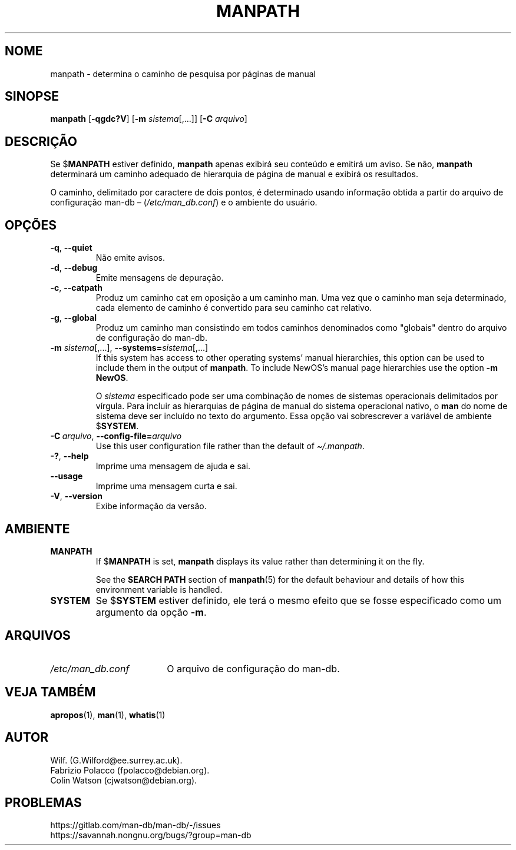 .\" Man page for manpath
.\"
.\" Copyright (C) 1995, Graeme W. Wilford. (Wilf.)
.\" Copyright (C) 2001-2019 Colin Watson.
.\"
.\" You may distribute under the terms of the GNU General Public
.\" License as specified in the docs/COPYING.GPLv2 file that comes with the
.\" man-db distribution.
.\"
.\" Sun Jan 22 22:15:17 GMT 1995 Wilf. (G.Wilford@ee.surrey.ac.uk)
.\"
.pc ""
.\"*******************************************************************
.\"
.\" This file was generated with po4a. Translate the source file.
.\"
.\"*******************************************************************
.TH MANPATH 1 2024-04-05 2.12.1 "Utilitários de paginação de manual"
.SH NOME
manpath \- determina o caminho de pesquisa por páginas de manual
.SH SINOPSE
\fBmanpath\fP [\|\fB\-qgdc?V\fP\|] [\|\fB\-m\fP \fIsistema\fP\|[\|,.\|.\|.\|]\|]
[\|\fB\-C\fP \fIarquivo\fP\|]
.SH DESCRIÇÃO
Se $\fBMANPATH\fP estiver definido, \fBmanpath\fP apenas exibirá seu conteúdo e
emitirá um aviso. Se não, \fBmanpath\fP determinará um caminho adequado de
hierarquia de página de manual e exibirá os resultados.

O caminho, delimitado por caractere de dois pontos, é determinado usando
informação obtida a partir do arquivo de configuração man\-db \(en
(\fI/etc/man_db.conf\fP) e o ambiente do usuário.
.SH OPÇÕES
.TP 
.if  !'po4a'hide' .BR \-q ", " \-\-quiet
Não emite avisos.
.TP 
.if  !'po4a'hide' .BR \-d ", " \-\-debug
Emite mensagens de depuração.
.TP 
.if  !'po4a'hide' .BR \-c ", " \-\-catpath
Produz um caminho cat em oposição a um caminho man. Uma vez que o caminho
man seja determinado, cada elemento de caminho é convertido para seu caminho
cat relativo.
.TP 
.if  !'po4a'hide' .BR \-g ", " \-\-global
Produz um caminho man consistindo em todos caminhos denominados como
"globais" dentro do arquivo de configuração do man\-db.
.TP 
\fB\-m\fP \fIsistema\fP\|[\|,.\|.\|.\|]\|, \fB\-\-systems=\fP\fIsistema\fP\|[\|,.\|.\|.\|]
If this system has access to other operating systems' manual hierarchies,
this option can be used to include them in the output of \fBmanpath\fP.  To
include NewOS's manual page hierarchies use the option \fB\-m\fP \fBNewOS\fP.

O \fIsistema\fP especificado pode ser uma combinação de nomes de sistemas
operacionais delimitados por vírgula. Para incluir as hierarquias de página
de manual do sistema operacional nativo, o \fBman\fP do nome de sistema deve
ser incluído no texto do argumento. Essa opção vai sobrescrever a variável
de ambiente $\fBSYSTEM\fP.
.TP 
\fB\-C\ \fP\fIarquivo\fP,\ \fB\-\-config\-file=\fP\fIarquivo\fP
Use this user configuration file rather than the default of
\fI\(ti/.manpath\fP.
.TP 
.if  !'po4a'hide' .BR \-? ", " \-\-help
Imprime uma mensagem de ajuda e sai.
.TP 
.if  !'po4a'hide' .B \-\-usage
Imprime uma mensagem curta e sai.
.TP 
.if  !'po4a'hide' .BR \-V ", " \-\-version
Exibe informação da versão.
.SH AMBIENTE
.TP 
.if  !'po4a'hide' .B MANPATH
If $\fBMANPATH\fP is set, \fBmanpath\fP displays its value rather than
determining it on the fly.

See the \fBSEARCH PATH\fP section of \fBmanpath\fP(5)  for the default behaviour
and details of how this environment variable is handled.
.TP 
.if  !'po4a'hide' .B SYSTEM
Se $\fBSYSTEM\fP estiver definido, ele terá o mesmo efeito que se fosse
especificado como um argumento da opção \fB\-m\fP.
.SH ARQUIVOS
.TP  \w'/etc/man_db.conf'u+2n
.if  !'po4a'hide' .I /etc/man_db.conf
O arquivo de configuração do man\-db.
.SH "VEJA TAMBÉM"
.if  !'po4a'hide' .BR apropos (1),
.if  !'po4a'hide' .BR man (1),
.if  !'po4a'hide' .BR whatis (1)
.SH AUTOR
.nf
.if  !'po4a'hide' Wilf.\& (G.Wilford@ee.surrey.ac.uk).
.if  !'po4a'hide' Fabrizio Polacco (fpolacco@debian.org).
.if  !'po4a'hide' Colin Watson (cjwatson@debian.org).
.fi
.SH PROBLEMAS
.if  !'po4a'hide' https://gitlab.com/man-db/man-db/-/issues
.br
.if  !'po4a'hide' https://savannah.nongnu.org/bugs/?group=man-db
